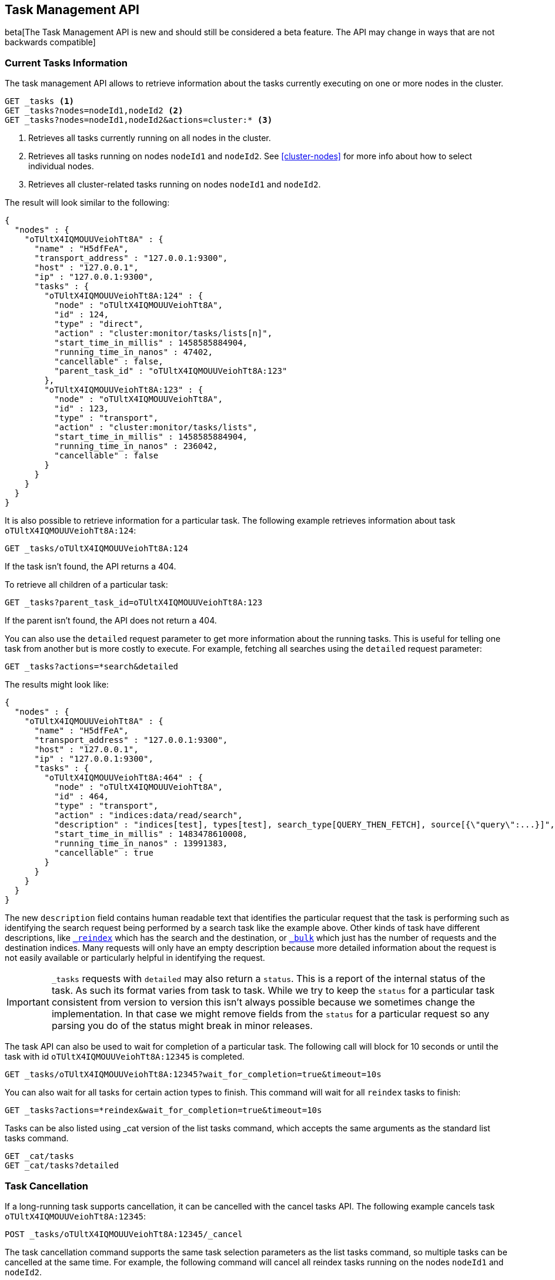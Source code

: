 [[tasks]]
== Task Management API

beta[The Task Management API is new and should still be considered a beta feature.  The API may change in ways that are not backwards compatible]

[float]
=== Current Tasks Information

The task management API allows to retrieve information about the tasks currently
executing on one or more nodes in the cluster.

[source,js]
--------------------------------------------------
GET _tasks <1>
GET _tasks?nodes=nodeId1,nodeId2 <2>
GET _tasks?nodes=nodeId1,nodeId2&actions=cluster:* <3>
--------------------------------------------------
// CONSOLE
// TEST[skip:No tasks to retrieve]

<1> Retrieves all tasks currently running on all nodes in the cluster.
<2> Retrieves all tasks running on nodes `nodeId1` and `nodeId2`.  See <<cluster-nodes>> for more info about how to select individual nodes.
<3> Retrieves all cluster-related tasks running on nodes `nodeId1` and `nodeId2`.

The result will look similar to the following:

[source,js]
--------------------------------------------------
{
  "nodes" : {
    "oTUltX4IQMOUUVeiohTt8A" : {
      "name" : "H5dfFeA",
      "transport_address" : "127.0.0.1:9300",
      "host" : "127.0.0.1",
      "ip" : "127.0.0.1:9300",
      "tasks" : {
        "oTUltX4IQMOUUVeiohTt8A:124" : {
          "node" : "oTUltX4IQMOUUVeiohTt8A",
          "id" : 124,
          "type" : "direct",
          "action" : "cluster:monitor/tasks/lists[n]",
          "start_time_in_millis" : 1458585884904,
          "running_time_in_nanos" : 47402,
          "cancellable" : false,
          "parent_task_id" : "oTUltX4IQMOUUVeiohTt8A:123"
        },
        "oTUltX4IQMOUUVeiohTt8A:123" : {
          "node" : "oTUltX4IQMOUUVeiohTt8A",
          "id" : 123,
          "type" : "transport",
          "action" : "cluster:monitor/tasks/lists",
          "start_time_in_millis" : 1458585884904,
          "running_time_in_nanos" : 236042,
          "cancellable" : false
        }
      }
    }
  }
}
--------------------------------------------------
// TESTRESPONSE

It is also possible to retrieve information for a particular task. The following 
example retrieves information about task `oTUltX4IQMOUUVeiohTt8A:124`:

[source,js]
--------------------------------------------------
GET _tasks/oTUltX4IQMOUUVeiohTt8A:124
--------------------------------------------------
// CONSOLE
// TEST[catch:missing]

If the task isn't found, the API returns a 404.

To retrieve all children of a particular task:

[source,js]
--------------------------------------------------
GET _tasks?parent_task_id=oTUltX4IQMOUUVeiohTt8A:123
--------------------------------------------------
// CONSOLE

If the parent isn't found, the API does not return a 404.

You can also use the `detailed` request parameter to get more information about
the running tasks. This is useful for telling one task from another but is more
costly to execute. For example, fetching all searches using the `detailed`
request parameter:

[source,js]
--------------------------------------------------
GET _tasks?actions=*search&detailed
--------------------------------------------------
// CONSOLE
// TEST[skip:No tasks to retrieve]

The results might look like:

[source,js]
--------------------------------------------------
{
  "nodes" : {
    "oTUltX4IQMOUUVeiohTt8A" : {
      "name" : "H5dfFeA",
      "transport_address" : "127.0.0.1:9300",
      "host" : "127.0.0.1",
      "ip" : "127.0.0.1:9300",
      "tasks" : {
        "oTUltX4IQMOUUVeiohTt8A:464" : {
          "node" : "oTUltX4IQMOUUVeiohTt8A",
          "id" : 464,
          "type" : "transport",
          "action" : "indices:data/read/search",
          "description" : "indices[test], types[test], search_type[QUERY_THEN_FETCH], source[{\"query\":...}]",
          "start_time_in_millis" : 1483478610008,
          "running_time_in_nanos" : 13991383,
          "cancellable" : true
        }
      }
    }
  }
}
--------------------------------------------------
// TESTRESPONSE

The new `description` field contains human readable text that identifies the
particular request that the task is performing such as identifying the search
request being performed by a search task like the example above. Other kinds of
task have different descriptions, like <<docs-reindex,`_reindex`>> which
has the search and the destination, or <<docs-bulk,`_bulk`>> which just has the
number of requests and the destination indices. Many requests will only have an
empty description because more detailed information about the request is not
easily available or particularly helpful in identifying the request.

[IMPORTANT]
==============================

`_tasks` requests with `detailed` may also return a `status`. This is a report
of the internal status of the task. As such its format varies from task to task.
While we try to keep the `status` for a particular task consistent from version
to version this isn't always possible because we sometimes change the
implementation. In that case we might remove fields from the `status` for a
particular request so any parsing you do of the status might break in minor
releases.

==============================

The task API can also be used to wait for completion of a particular task. The
following call will block for 10 seconds or until the task with id
`oTUltX4IQMOUUVeiohTt8A:12345` is completed.

[source,js]
--------------------------------------------------
GET _tasks/oTUltX4IQMOUUVeiohTt8A:12345?wait_for_completion=true&timeout=10s
--------------------------------------------------
// CONSOLE
// TEST[catch:missing]

You can also wait for all tasks for certain action types to finish. This
command will wait for all `reindex` tasks to finish:

[source,js]
--------------------------------------------------
GET _tasks?actions=*reindex&wait_for_completion=true&timeout=10s
--------------------------------------------------
// CONSOLE

Tasks can be also listed using _cat version of the list tasks command, which
accepts the same arguments as the standard list tasks command.

[source,js]
--------------------------------------------------
GET _cat/tasks
GET _cat/tasks?detailed
--------------------------------------------------
// CONSOLE

[float]
[[task-cancellation]]
=== Task Cancellation

If a long-running task supports cancellation, it can be cancelled with the cancel 
tasks API. The following example cancels task `oTUltX4IQMOUUVeiohTt8A:12345`:

[source,js]
--------------------------------------------------
POST _tasks/oTUltX4IQMOUUVeiohTt8A:12345/_cancel
--------------------------------------------------
// CONSOLE

The task cancellation command supports the same task selection parameters as the list tasks command, so multiple tasks
can be cancelled at the same time. For example, the following command will cancel all reindex tasks running on the
nodes `nodeId1` and `nodeId2`.

[source,js]
--------------------------------------------------
POST _tasks/_cancel?nodes=nodeId1,nodeId2&actions=*reindex
--------------------------------------------------
// CONSOLE

[float]
=== Task Grouping

The task lists returned by task API commands can be grouped either by nodes (default) or by parent tasks using the `group_by` parameter.
The following command will change the grouping to parent tasks:

[source,js]
--------------------------------------------------
GET _tasks?group_by=parents
--------------------------------------------------
// CONSOLE

The grouping can be disabled by specifying `none` as a `group_by` parameter:

[source,js]
--------------------------------------------------
GET _tasks?group_by=none
--------------------------------------------------
// CONSOLE

[float]
=== Identifying running tasks

The `X-Opaque-Id` header, when provided on the HTTP request header, is going to be returned as a header in the response as well as
in the `headers` field for in the task information. This allows to track certain calls, or associate certain tasks with
a the client that started them:

[source,sh]
--------------------------------------------------
curl -i -H "X-Opaque-Id: 123456" "http://localhost:9200/_tasks?group_by=parents"
--------------------------------------------------
//NOTCONSOLE

The result will look similar to the following:

[source,js]
--------------------------------------------------
HTTP/1.1 200 OK
X-Opaque-Id: 123456 <1>
content-type: application/json; charset=UTF-8
content-length: 831

{
  "tasks" : {
    "u5lcZHqcQhu-rUoFaqDphA:45" : {
      "node" : "u5lcZHqcQhu-rUoFaqDphA",
      "id" : 45,
      "type" : "transport",
      "action" : "cluster:monitor/tasks/lists",
      "start_time_in_millis" : 1513823752749,
      "running_time_in_nanos" : 293139,
      "cancellable" : false,
      "headers" : {
        "X-Opaque-Id" : "123456" <2>
      },
      "children" : [
        {
          "node" : "u5lcZHqcQhu-rUoFaqDphA",
          "id" : 46,
          "type" : "direct",
          "action" : "cluster:monitor/tasks/lists[n]",
          "start_time_in_millis" : 1513823752750,
          "running_time_in_nanos" : 92133,
          "cancellable" : false,
          "parent_task_id" : "u5lcZHqcQhu-rUoFaqDphA:45",
          "headers" : {
            "X-Opaque-Id" : "123456" <3>
          }
        }
      ]
    }
  }
}
--------------------------------------------------
//NOTCONSOLE
<1> id as a part of the response header
<2> id for the tasks that was initiated by the REST request
<3> the child task of the task initiated by the REST request
